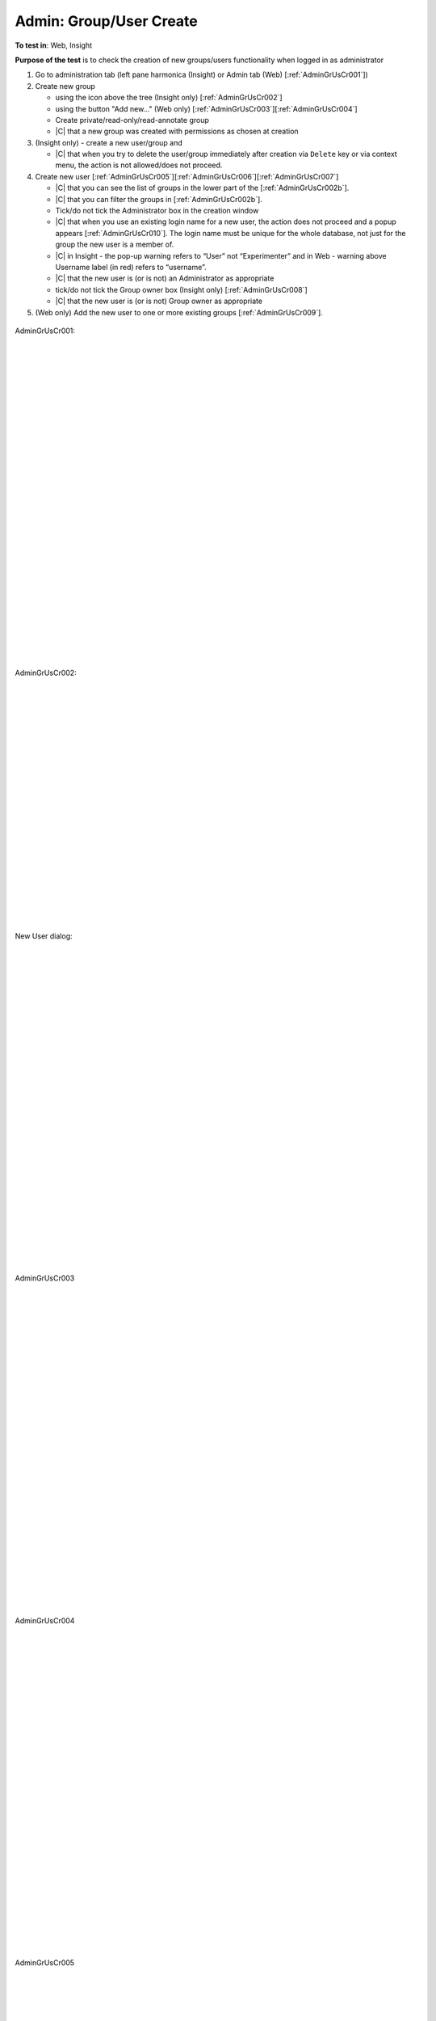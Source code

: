 Admin: Group/User Create
========================

**To test in**: Web, Insight

**Purpose of the test** is to check the creation of new groups/users functionality when logged in as administrator

#. Go to administration tab (left pane harmonica (Insight) or Admin tab (Web) [:ref:`AdminGrUsCr001`]) 

#. Create new group 

   - using the icon above the tree (Insight only) [:ref:`AdminGrUsCr002`] 
   - using the button "Add new..." (Web only) [:ref:`AdminGrUsCr003`][:ref:`AdminGrUsCr004`]  
   - Create private/read-only/read-annotate group
   - |C| that a new group was created with permissions as chosen at creation


#. (Insight only) - create a new user/group and 

   - |C| that when you try to delete the user/group immediately after creation via ``Delete`` key or via context menu, the action is not allowed/does not proceed.

#. Create new user [:ref:`AdminGrUsCr005`][:ref:`AdminGrUsCr006`][:ref:`AdminGrUsCr007`]

   - |C| that you can see the list of groups in the lower part of the [:ref:`AdminGrUsCr002b`]. 
   - |C| that you can filter the groups in [:ref:`AdminGrUsCr002b`].
   - Tick/do not tick the Administrator box in the creation window
   - |C| that when you use an existing login name for a new user, the action    
     does not proceed and a popup appears [:ref:`AdminGrUsCr010`]. The login  
     name must be unique for the whole database, not just for the group the 
     new user is a member of.
   - |C| in Insight - the pop-up warning refers to “User” not “Experimenter” and in Web - warning above Username label (in red) refers to “username”.
   - |C| that the new user is (or is not) an Administrator as appropriate
   - tick/do not tick the Group owner box (Insight only) [:ref:`AdminGrUsCr008`]
   - |C| that the new user is (or is not) Group owner as appropriate

#. (Web only) Add the new user to one or more existing groups [:ref:`AdminGrUsCr009`]. 



.. _AdminGrUsCr001:
.. figure:: images/testing_scenarios/GroupUserCreateAdmin/00Web.png
   :align: center

   AdminGrUsCr001: 


|
|
|
|
|
|
|
|
|
|
|
|
|
|
|
|
|
|
|
|
|
|
|
|
|
|
|
|


.. _AdminGrUsCr002:
.. figure:: images/testing_scenarios/GroupUserCreateAdmin/001Insight.png
   :align: center

   AdminGrUsCr002:


|
|
|
|
|
|
|
|
|
|
|
|
|
|
|
|
|
|
|
|
|


.. _AdminGrUsCr002b:
.. figure:: images/testing_scenarios/GroupUserCreateAdmin/002b.png
   :align: center

   New User dialog:


|
|
|
|
|
|
|
|
|
|
|
|
|
|
|
|
|
|
|
|
|
|
|
|
|
|
|
|


.. _AdminGrUsCr003:
.. figure:: images/testing_scenarios/GroupUserCreateAdmin/001Web.png
   :align: center

   AdminGrUsCr003


|
|
|
|
|
|
|
|
|
|
|
|
|
|
|
|
|
|
|
|
|
|
|
|
|
|
|
|


.. _AdminGrUsCr004:
.. figure:: images/testing_scenarios/GroupUserCreateAdmin/002Web.png
   :align: center

   AdminGrUsCr004


|
|
|
|
|
|
|
|
|
|
|
|
|
|
|
|
|
|
|
|
|
|
|
|
|
|
|
|


.. _AdminGrUsCr005:
.. figure:: images/testing_scenarios/GroupUserCreateAdmin/001Insight.png
   :align: center

   AdminGrUsCr005


|
|
|
|
|
|
|
|
|
|
|
|
|
|
|
|
|
|
|
|
|
|
|
|
|
|
|
|


.. _AdminGrUsCr006:
.. figure:: images/testing_scenarios/GroupUserCreateAdmin/003Web.png
   :align: center
   :width: 100%

   AdminGrUsCr006: 


|
|
|
|
|
|
|
|
|
|
|
|
|
|
|
|
|
|
|
|
|
|
|
|
|
|
|
|


.. _AdminGrUsCr007:
.. figure:: images/testing_scenarios/GroupUserCreateAdmin/004Web.png
   :align: center

   AdminGrUsCr007:


|
|
|
|
|
|
|
|
|
|
|
|
|
|
|
|
|
|
|
|
|
|
|
|
|
|
|
|


.. _AdminGrUsCr008:
.. figure:: images/testing_scenarios/GroupUserCreateAdmin/005Insight.png
   :align: center

   AdminGrUsCr008


|
|
|
|
|
|
|
|
|
|
|
|
|
|
|
|
|
|
|
|
|
|
|
|
|
|
|
|


.. _AdminGrUsCr009:
.. figure:: images/testing_scenarios/GroupUserCreateAdmin/006Web.png
   :align: center

   AdminGrUsCr009: 



|
|
|
|
|
|
|
|
|
|
|
|
|
|
|
|
|
|
|
|
|
|
|
|
|
|
|
|
|
|
|
|
|
|
|
|
|
|


.. _AdminGrUsCr010:
.. figure:: images/testing_scenarios/GroupUserCreateAdmin/010.png
   :align: center

   AdminGrUsCr010: 



|
|
|
|
|
|
|
|
|
|
|
|
|
|
|
|
|
|
|
|
|
|
|
|
|
|
|
|
|
|
|
|
|
|
|
|


.. _AdminGrUsCr011:
.. figure:: images/testing_scenarios/GroupUserCreateAdmin/011Insight.png
   :align: center

   AdminGrUsCr011: 



|
|
|
|
|
|
|
|
|
|
|
|
|
|
|
|
|
|
|
|
|
|
|
|
|
|
|
|


.. _AdminGrUsCr012:
.. figure:: images/testing_scenarios/GroupUserCreateAdmin/012Insight.png
   :align: center

   AdminGrUsCr012: 



|
|
|
|
|
|
|
|
|


